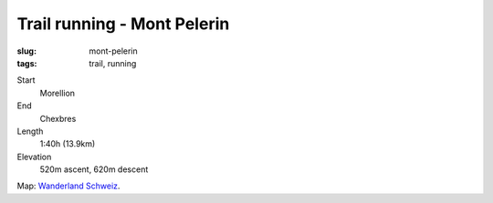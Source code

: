 Trail running - Mont Pelerin
============================
:slug: mont-pelerin
:tags: trail, running

Start
    Morellion
End
    Chexbres
Length
    1:40h (13.9km)
Elevation
    520m ascent, 620m descent

.. image:: |static|/images/map-mont-pelerin.png
    :target: |static|/images/map-mont-pelerin.png
    :width: 100%

Map: `Wanderland Schweiz <http://map.wanderland.ch>`_.  

